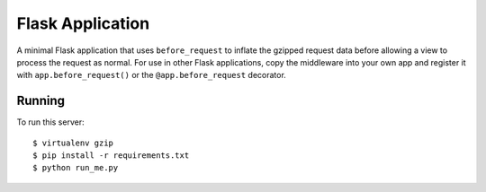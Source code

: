 Flask Application
-----------------

A minimal Flask application that uses ``before_request`` to inflate the
gzipped request data before allowing a view to process the request as
normal. For use in other Flask applications, copy the middleware into your
own app and register it with ``app.before_request()`` or the
``@app.before_request`` decorator.

Running
~~~~~~~

To run this server: ::

    $ virtualenv gzip
    $ pip install -r requirements.txt
    $ python run_me.py

